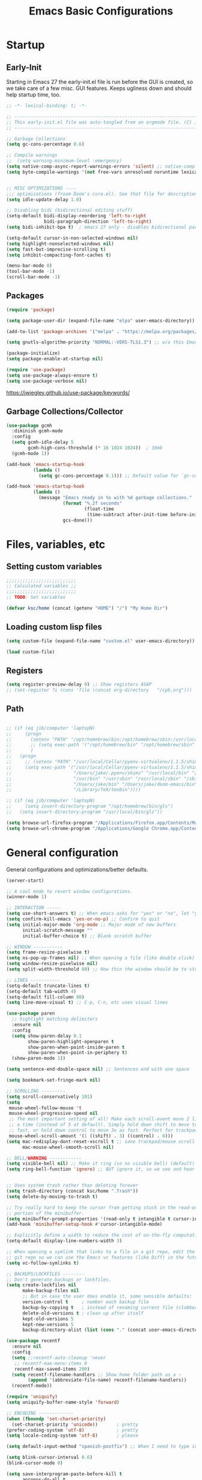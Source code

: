#+TITLE: Emacs Basic Configurations
:PROPERTIES:
#+AUTHOR: KSChoi
#+STARTUP: fold
#+PROPERTY: header-args :results silent :tangle yes
#+HTML_HEAD: <link rel="stylesheet" href="https://sandyuraz.com/styles/org.min.css">
#+SEQ_TODO: TODO(t) | DISABLED(d)
:END:

* Startup
** Early-Init
Starting in Emacs 27 the early-init.el file is run before the GUI is created, so we take care of a few misc. GUI features. Keeps ugliness down and should help startup time, too.
#+BEGIN_SRC emacs-lisp :tangle ./early-init.el
  ;; -*- lexical-binding: t; -*-

  ;; -------------------------------------------------------------------------------- ;;
  ;; This early-init.el file was auto-tangled from an orgmode file. (C) Jake B        ;;
  ;; -------------------------------------------------------------------------------- ;;

  ;; Garbage Collections
  (setq gc-cons-percentage 0.6)

  ;; Compile warnings
  ;;  (setq warning-minimum-level :emergency)
  (setq native-comp-async-report-warnings-errors 'silent) ;; native-comp warning
  (setq byte-compile-warnings '(not free-vars unresolved noruntime lexical make-local))


  ;; MISC OPTIMIZATIONS ----
  ;;; optimizations (froom Doom's core.el). See that file for descriptions.
  (setq idle-update-delay 1.0)

  ;; Disabling bidi (bidirectional editing stuff)
  (setq-default bidi-display-reordering 'left-to-right 
				bidi-paragraph-direction 'left-to-right)
  (setq bidi-inhibit-bpa t)  ; emacs 27 only - disables bidirectional parenthesis

  (setq-default cursor-in-non-selected-windows nil)
  (setq highlight-nonselected-windows nil)
  (setq fast-but-imprecise-scrolling t)
  (setq inhibit-compacting-font-caches t)

  (menu-bar-mode 0)
  (tool-bar-mode -1)
  (scroll-bar-mode -1)
#+END_SRC
** Packages
#+BEGIN_SRC emacs-lisp 
  (require 'package)

  (setq package-user-dir (expand-file-name "elpa" user-emacs-directory))

  (add-to-list 'package-archives '("melpa" . "https://melpa.org/packages/")) ;; ELPA and NonGNU ELPA are default in Emacs28

  (setq gnutls-algorithm-priority "NORMAL:-VERS-TLS1.3") ;; w/o this Emacs freezes when refreshing ELPA

  (package-initialize)
  (setq package-enable-at-startup nil)

  (require 'use-package)
  (setq use-package-always-ensure t)
  (setq use-package-verbose nil)
#+END_SRC
https://jwiegley.github.io/use-package/keywords/
** Garbage Collections/Collector
#+BEGIN_SRC emacs-lisp 
  (use-package gcmh
    :diminish gcmh-mode
    :config
    (setq gcmh-idle-delay 5
          gcmh-high-cons-threshold (* 16 1024 1024))  ; 16mb
    (gcmh-mode 1))

  (add-hook 'emacs-startup-hook
            (lambda ()
              (setq gc-cons-percentage 0.1))) ;; Default value for `gc-cons-percentage'

  (add-hook 'emacs-startup-hook
            (lambda ()
              (message "Emacs ready in %s with %d garbage collections."
                       (format "%.2f seconds"
                               (float-time
                                (time-subtract after-init-time before-init-time)))
                       gcs-done)))
#+END_SRC

* Files, variables, etc
** Setting custom variables
#+BEGIN_SRC emacs-lisp 
  ;;;;;;;;;;;;;;;;;;;;;;;;;;
  ;; Calculated variables ;;
  ;;;;;;;;;;;;;;;;;;;;;;;;;;
  ;; TODO: Set variables

  (defvar ksc/home (concat (getenv "HOME") "/") "My Home Dir")

#+END_SRC
** Loading custom lisp files
#+BEGIN_SRC emacs-lisp 
  (setq custom-file (expand-file-name "custom.el" user-emacs-directory))

  (load custom-file)
#+END_SRC
** Registers
#+BEGIN_SRC emacs-lisp 
  (setq register-preview-delay 0) ;; Show registers ASAP
  ;; (set-register ?i (cons 'file (concat org-directory   "/cpb.org")))
#+END_SRC
** Path
#+BEGIN_SRC emacs-lisp 

  ;; (if (eq jib/computer 'laptopN)
  ;;     (progn
  ;;       (setenv "PATH" "/opt/homebrew/bin:/opt/homebrew/sbin:/usr/local/bin:/usr/bin:/bin:/usr/sbin:/sbin:/Users/jake/.pyenv/bin:/usr/local/sbin:/Users/jake/bin:/Users/jake/.doom-emacs/bin:/Library/TeX/texbin")
  ;;       ;; (setq exec-path '("/opt/homebrew/bin" "/opt/homebrew/sbin" "/usr/local/bin" "/usr/bin" "/usr/sbin" "/bin"))
  ;;       )
  ;;   (progn
  ;;     ;; (setenv "PATH" "/usr/local/Cellar/pyenv-virtualenv/1.1.5/shims:/Users/jake/.pyenv/shims:/usr/local/bin:/bin:/usr/bin:/usr/sbin:/usr/local/sbin:/sbin:/Users/jake/bin:/Users/jake/doom-emacs/bin:/Library/TeX/texbin")
  ;;     (setq exec-path '("/usr/local/Cellar/pyenv-virtualenv/1.1.5/shims"
  ;;                       "/Users/jake/.pyenv/shims" "/usr/local/bin" "/bin"
  ;;                       "/usr/bin" "/usr/sbin" "/usr/local/sbin" "/sbin"
  ;;                       "/Users/jake/bin" "/Users/jake/doom-emacs/bin"
  ;;                       "/Library/TeX/texbin"))))

  ;; (if (eq jib/computer 'laptopN)
  ;;     (setq insert-directory-program "/opt/homebrew/bin/gls")
  ;;   (setq insert-directory-program "/usr/local/bin/gls"))

  (setq browse-url-firefox-program "/Applications/Firefox.app/Contents/MacOS/firefox")
  (setq browse-url-chrome-program "/Applications/Google Chrome.app/Contents/MacOS/Google Chrome")
#+END_SRC

* General configuration
General configurations and optimizations/better defaults.
#+BEGIN_SRC emacs-lisp 
  (server-start)

  ;; A cool mode to revert window configurations.
  (winner-mode 1)

  ;; INTERACTION -----
  (setq use-short-answers t) ;; When emacs asks for "yes" or "no", let "y" or "n" suffice
  (setq confirm-kill-emacs 'yes-or-no-p) ;; Confirm to quit
  (setq initial-major-mode 'org-mode ;; Major mode of new buffers
        initial-scratch-message ""
        initial-buffer-choice t) ;; Blank scratch buffer

  ;; WINDOW -----------
  (setq frame-resize-pixelwise t)
  (setq ns-pop-up-frames nil) ;; When opening a file (like double click) on Mac, use an existing frame
  (setq window-resize-pixelwise nil)
  (setq split-width-threshold 80) ;; How thin the window should be to stop splitting vertically (I think)

  ;; LINES -----------
  (setq-default truncate-lines t)
  (setq-default tab-width 4)
  (setq-default fill-column 80)
  (setq line-move-visual t) ;; C-p, C-n, etc uses visual lines

  (use-package paren
    ;; highlight matching delimiters
    :ensure nil
    :config
    (setq show-paren-delay 0.1
          show-paren-highlight-openparen t
          show-paren-when-point-inside-paren t
          show-paren-when-point-in-periphery t)
    (show-paren-mode 1))

  (setq sentence-end-double-space nil) ;; Sentences end with one space

  (setq bookmark-set-fringe-mark nil)

  ;; SCROLLING ---------
  (setq scroll-conservatively 101)
  (setq
   mouse-wheel-follow-mouse 't
   mouse-wheel-progressive-speed nil
   ;; The most important setting of all! Make each scroll-event move 2 lines at
   ;; a time (instead of 5 at default). Simply hold down shift to move twice as
   ;; fast, or hold down control to move 3x as fast. Perfect for trackpads.
   mouse-wheel-scroll-amount '(1 ((shift) . 3) ((control) . 6)))
  (setq mac-redisplay-dont-reset-vscroll t ;; sane trackpad/mouse scroll settings (doom)
        mac-mouse-wheel-smooth-scroll nil)

  ;; BELL/WARNING ------------
  (setq visible-bell nil) ;; Make it ring (so no visible bell) (default)
  (setq ring-bell-function 'ignore) ;; BUT ignore it, so we see and hear nothing


  ;; Uses system trash rather than deleting forever
  (setq trash-directory (concat ksc/home ".Trash"))
  (setq delete-by-moving-to-trash t)

  ;; Try really hard to keep the cursor from getting stuck in the read-only prompt
  ;; portion of the minibuffer.
  (setq minibuffer-prompt-properties '(read-only t intangible t cursor-intangible t face minibuffer-prompt))
  (add-hook 'minibuffer-setup-hook #'cursor-intangible-mode)

  ;; Explicitly define a width to reduce the cost of on-the-fly computation
  (setq-default display-line-numbers-width 3)

  ;; When opening a symlink that links to a file in a git repo, edit the file in the
  ;; git repo so we can use the Emacs vc features (like Diff) in the future
  (setq vc-follow-symlinks t)

  ;; BACKUPS/LOCKFILES --------
  ;; Don't generate backups or lockfiles.
  (setq create-lockfiles nil
        make-backup-files nil
        ;; But in case the user does enable it, some sensible defaults:
        version-control t     ; number each backup file
        backup-by-copying t   ; instead of renaming current file (clobbers links)
        delete-old-versions t ; clean up after itself
        kept-old-versions 5
        kept-new-versions 5
        backup-directory-alist (list (cons "." (concat user-emacs-directory "backup/"))))

  (use-package recentf
    :ensure nil
    :config
    (setq ;;recentf-auto-cleanup 'never
     ;; recentf-max-menu-items 0
     recentf-max-saved-items 200)
    (setq recentf-filename-handlers ;; Show home folder path as a ~
          (append '(abbreviate-file-name) recentf-filename-handlers))
    (recentf-mode))

  (require 'uniquify)
  (setq uniquify-buffer-name-style 'forward)

  ;; ENCODING -------------
  (when (fboundp 'set-charset-priority)
    (set-charset-priority 'unicode))       ; pretty
  (prefer-coding-system 'utf-8)            ; pretty
  (setq locale-coding-system 'utf-8)       ; please

  (setq default-input-method "spanish-postfix") ;; When I need to type in Spanish (switch with C-\)

  (setq blink-cursor-interval 0.6)
  (blink-cursor-mode 0)

  (setq save-interprogram-paste-before-kill t
        apropos-do-all t
        mouse-yank-at-point t)

  (setq what-cursor-show-names t) ;; improves C-x =

  ;; Weird thing where `list-colors-display` doesn't show all colors.
  ;; https://bug-gnu-emacs.gnu.narkive.com/Bo6OdySs/bug-5683-23-1-93-list-colors-display-doesn-t-show-all-colors
  ;; (setq x-colors (ns-list-colors))

  (setq dired-kill-when-opening-new-dired-buffer t)

  (setq reb-re-syntax 'string) ;; https://www.masteringemacs.org/article/re-builder-interactive-regexp-builder
#+END_SRC

* Keyboard
** Mac Configuration/Compatibility
Use ~command~ (⌘) as ~meta~ in macOS. Disable option (aka alt). Keep control ctrl. Right command turns into super (s-), and right control becomes hyper (H-). Finally, make escape quit on the first press (rather than 3, as I think it would be otherwise).

Goes to early-init so if I have an error in my init I have keybinds I am used to.
#+BEGIN_SRC emacs-lisp :tangle ./early-init.el
  ;; (setq mac-command-modifier       'meta
  ;;       mac-option-modifier         nil
  ;;       mac-control-modifier       'control
  ;;       mac-right-command-modifier 'super
  ;;       mac-right-control-modifier 'hyper)
  (global-set-key (kbd "<escape>") 'keyboard-escape-quit)
#+END_SRC
** Which-key
#+BEGIN_SRC emacs-lisp 
  (use-package which-key
    :diminish which-key-mode
    :init
    (which-key-mode)
    (which-key-setup-minibuffer)
    :config
    (setq which-key-idle-delay 0.3)
    (setq which-key-prefix-prefix "◉ ")
    (setq which-key-sort-order 'which-key-key-order-alpha
          which-key-min-display-lines 3
          which-key-max-display-columns nil))
#+END_SRC

#+BEGIN_SRC emacs-lisp 
  (use-package general)
#+END_SRC

* Interaction, Editing, Files
** Completion
*** DISABLED Company
Company provides autosuggestion/completion in buffers (writing code, pathing to files, etc). 
#+BEGIN_SRC emacs-lisp :tangle no
  (use-package company
	:diminish company-mode
	;; :general
	;; (general-define-key :keymaps 'company-active-map
	;;                     "C-j" 'company-select-next
	;;                     "C-k" 'company-select-previous)
	:init
	;; These configurations come from Doom Emacs:
	(add-hook 'after-init-hook 'global-company-mode)
	(setq company-minimum-prefix-length 2
		  company-tooltip-limit 14
		  company-tooltip-align-annotations t
		  company-require-match 'never
		  company-global-modes '(not erc-mode message-mode help-mode gud-mode)
		  company-frontends
		  '(company-pseudo-tooltip-frontend  ; always show candidates in overlay tooltip
			company-echo-metadata-frontend)  ; show selected candidate docs in echo area
		  company-backends '(company-capf company-files company-keywords)
		  company-auto-complete nil
		  company-auto-complete-chars nil
		  company-dabbrev-other-buffers nil
		  company-dabbrev-ignore-case nil
		  company-dabbrev-downcase nil)

	:config
	(setq company-idle-delay 0.35)
	:custom-face
	(company-tooltip ((t (:family "Roboto Mono")))))
#+END_SRC

*** Ivy
#+BEGIN_SRC emacs-lisp
  (use-package ivy
	:diminish ivy-mode
	:config
	(setq ivy-extra-directories nil) ;; Hides . and .. directories
	(setq ivy-initial-inputs-alist nil) ;; Removes the ^ in ivy searches
	(setq-default ivy-height 10)
	(setq ivy-fixed-height-minibuffer t)
	(add-to-list 'ivy-height-alist '(counsel-M-x . 7)) ;; Don't need so many lines for M-x, I usually know what command I want

	(ivy-mode 1)

	;; Shows a preview of the face in counsel-describe-face
	(add-to-list 'ivy-format-functions-alist '(counsel-describe-face . counsel--faces-format-function))

	:general
	(general-define-key
	 ;; Also put in ivy-switch-buffer-map b/c otherwise switch buffer map overrides and C-k kills buffers
	 :keymaps '(ivy-minibuffer-map ivy-switch-buffer-map)
	 "S-SPC" 'nil
	 "C-SPC" 'ivy-restrict-to-matches ;; Default is S-SPC, changed this b/c sometimes I accidentally hit S-SPC
	 ;; C-j and C-k to move up/down in Ivy
	 "C-k" 'ivy-previous-line
	 "C-j" 'ivy-next-line)
	)

  ;; Nice icons in Ivy. Replaces all-the-icons-ivy.
  (use-package all-the-icons-ivy-rich
	:init (all-the-icons-ivy-rich-mode 1)
	:config
	(setq all-the-icons-ivy-rich-icon-size 1.0))

  (use-package ivy-rich
	:after ivy
	:init
	(setq ivy-rich-path-style 'abbrev)
	(setcdr (assq t ivy-format-functions-alist) #'ivy-format-function-line)
	:config
	(ivy-rich-mode 1))
#+END_SRC
*** Counsel
#+BEGIN_SRC emacs-lisp
  (use-package counsel
    :config
    (setq default-directory ksc/home)
    (setq counsel-switch-buffer-preview-virtual-buffers nil) ;; Removes recentfiles/bookmarks from counsel-switch-buffer
    (setq counsel-find-file-ignore-regexp
          (concat
           ;; That weird Icon? file in Dropbox.
           "\\(Icon\\\)"
           ;; Hides file names beginning with # or .
           "\\|\\(?:\\`[#.]\\)"))

    ;; emacs regexp notes: had to put \\| before the second regexp to make this work

    ;; Sorts counsel-recentf in order of time last accessed
    (add-to-list 'ivy-sort-functions-alist
                 '(counsel-recentf . file-newer-than-file-p))

    (add-to-list 'recentf-exclude
                 (expand-file-name "projectile-bookmarks.eld" user-emacs-directory))

    ;; Use fd
    (setq find-program "fd")
    (setq counsel-file-jump-args (split-string "-L --type f -H")) ;; follow symlinks, files, show hidden

    :general
    (general-define-key :keymaps 'counsel-find-file-map
                        "C-c f" 'counsel-file-jump-from-find) ;; when in counsel-find-file, run this to search the whole directory recursively
    )
#+END_SRC
*** Prescient
#+BEGIN_SRC emacs-lisp
  (use-package prescient
    :config
    (setq-default history-length 1000)
    (setq-default prescient-history-length 1000) ;; More prescient history
    (prescient-persist-mode +1))

  ;; Use `prescient' for Ivy menus.
  (use-package ivy-prescient
    :after ivy
    :config
    ;; don't prescient sort these commands
    (dolist (command '(org-ql-view counsel-find-file fontaine-set-preset))
      (setq ivy-prescient-sort-commands (append ivy-prescient-sort-commands (list command))))
    (ivy-prescient-mode +1))

  ;; (use-package company-prescient
  ;;   :defer 2
  ;;   :after company
  ;;   :config
  ;;   (company-prescient-mode +1))
#+END_SRC

** Smartparens
Most of this configuration is from Doom Emacs' [[https://github.com/hlissner/doom-emacs/blob/develop/core/core-editor.el][core-editor.el]]. For some reason smartparens is sort of confusing to configure (at least to me!)
#+BEGIN_SRC emacs-lisp 
  (use-package smartparens
    :diminish smartparens-mode
    :defer 1
    :config
    ;; Load default smartparens rules for various languages
    (require 'smartparens-config)
    (setq sp-max-prefix-length 25)
    (setq sp-max-pair-length 4)
    (setq sp-highlight-pair-overlay nil
          sp-highlight-wrap-overlay nil
          sp-highlight-wrap-tag-overlay nil)

    (with-eval-after-load 'evil
      (setq sp-show-pair-from-inside t)
      (setq sp-cancel-autoskip-on-backward-movement nil)
      (setq sp-pair-overlay-keymap (make-sparse-keymap)))

    (let ((unless-list '(sp-point-before-word-p
                         sp-point-after-word-p
                         sp-point-before-same-p)))
      (sp-pair "'"  nil :unless unless-list)
      (sp-pair "\"" nil :unless unless-list))

    ;; In lisps ( should open a new form if before another parenthesis
    (sp-local-pair sp-lisp-modes "(" ")" :unless '(:rem sp-point-before-same-p))

    ;; Don't do square-bracket space-expansion where it doesn't make sense to
    (sp-local-pair '(emacs-lisp-mode org-mode markdown-mode gfm-mode)
                   "[" nil :post-handlers '(:rem ("| " "SPC")))


    (dolist (brace '("(" "{" "["))
      (sp-pair brace nil
               :post-handlers '(("||\n[i]" "RET") ("| " "SPC"))
               ;; Don't autopair opening braces if before a word character or
               ;; other opening brace. The rationale: it interferes with manual
               ;; balancing of braces, and is odd form to have s-exps with no
               ;; whitespace in between, e.g. ()()(). Insert whitespace if
               ;; genuinely want to start a new form in the middle of a word.
               :unless '(sp-point-before-word-p sp-point-before-same-p)))
    (smartparens-global-mode t))
#+END_SRC
** Spellcheck (flyspell)
Enable Flyspell (spellchecking) in these modes. Requires ~aspell~ to be installed.
#+BEGIN_SRC emacs-lisp 
  ;; "Enable Flyspell mode, which highlights all misspelled words. "
  (use-package flyspell
    :defer t
    :config
    (add-to-list 'ispell-skip-region-alist '("~" "~"))
    (add-to-list 'ispell-skip-region-alist '("=" "="))
    (add-to-list 'ispell-skip-region-alist '("^#\\+BEGIN_SRC" . "^#\\+END_SRC"))
    (add-to-list 'ispell-skip-region-alist '("^#\\+BEGIN_EXPORT" . "^#\\+END_EXPORT"))
    (add-to-list 'ispell-skip-region-alist '("^#\\+BEGIN_EXPORT" . "^#\\+END_EXPORT"))
    (add-to-list 'ispell-skip-region-alist '(":\\(PROPERTIES\\|LOGBOOK\\):" . ":END:"))

    (dolist (mode '(
                    ;;org-mode-hook
                    mu4e-compose-mode-hook))
      (add-hook mode (lambda () (flyspell-mode 1))))

    (setq flyspell-issue-welcome-flag nil
          flyspell-issue-message-flag nil)

    :general ;; Switches correct word from middle click to right click
    (general-define-key :keymaps 'flyspell-mouse-map
                        "<mouse-3>" #'ispell-word
                        "<mouse-2>" nil)
    (general-define-key :keymaps 'evil-motion-state-map
                        "zz" #'ispell-word)
    )

  ;; (use-package flyspell-correct
  ;;   :after flyspell
  ;;   :bind (:map flyspell-mode-map ("C-;" . flyspell-correct-wrapper)))

  ;; (use-package flyspell-correct-ivy
  ;;   :after flyspell-correct)
      #+END_SRC
** Evil-Anzu (search and replace)
#+BEGIN_SRC emacs-lisp 
  (use-package evil-anzu :defer t)
#+END_SRC
** Avy
#+BEGIN_SRC emacs-lisp
  (use-package avy
    :defer t
    :config
    (setq avy-case-fold-search nil))
#+END_SRC
** Clipboard (simpleclip)
#+BEGIN_SRC emacs-lisp 
  (use-package simpleclip :config (simpleclip-mode 1))

  ;; Allows pasting in minibuffer with M-v
  (defun ksc/paste-in-minibuffer ()
    (local-set-key (kbd "M-v") 'simpleclip-paste))
  (add-hook 'minibuffer-setup-hook 'ksc/paste-in-minibuffer)
#+END_SRC
** Undo/Redo (undofu)
More obvious/easy to use undo and redo.
#+BEGIN_SRC emacs-lisp 
  (use-package undo-fu)
#+END_SRC
** Super-save
#+BEGIN_SRC emacs-lisp 
  ;; (use-package super-save
  ;;   :diminish super-save-mode
  ;;   :defer 2
  ;;   :config
  ;;   (setq super-save-auto-save-when-idle t
  ;; 		super-save-idle-duration 5 ;; after 5 seconds of not typing autosave
  ;; 		super-save-triggers ;; Functions after which buffers are saved (switching window, for example)
  ;; 		;'(evil-window-next evil-window-prev balance-windows other-window next-buffer previous-buffer)
  ;; 		super-save-max-buffer-size 10000000)
  ;;   (super-save-mode +1))

  ;; After super-save autosaves, wait __ seconds and then clear the buffer. I don't like
  ;; the save message just sitting in the echo area.
  (defun ksc-clear-echo-area-timer ()
	(run-at-time "2 sec" nil (lambda () (message " "))))
  (advice-add 'super-save-command :after 'ksc-clear-echo-area-timer)
#+END_SRC
** Saveplace
#+BEGIN_SRC emacs-lisp 
  (use-package saveplace
    :init (setq save-place-limit 100)
    :config (save-place-mode))
#+END_SRC
** Yasnippet
#+BEGIN_SRC emacs-lisp 
  (use-package yasnippet
    :diminish yas-minor-mode
    :defer 5
    :config
    ;; (setq yas-snippet-dirs (list (expand-file-name "snippets" jib/emacs-stuff)))
    (yas-global-mode 1)) ;; or M-x yas-reload-all if you've started YASnippet already.

  ;; Silences the warning when running a snippet with backticks (runs a command in the snippet)
  (require 'warnings)
  (add-to-list 'warning-suppress-types '(yasnippet backquote-change)) 
#+END_SRC

* Visuals
** Fonts
*** Font configuration
#+BEGIN_SRC emacs-lisp 
  (setq text-scale-mode-step 1.2) ;; How much to adjust text scale by when using `text-scale-mode'
  (setq ksc-default-line-spacing 1) ;; This happens in the variables but I guess I have it here too.

  (setq-default line-spacing ksc-default-line-spacing)
  (setq ksc-text-height 140)

  ;; (set-frame-font "SF Mono:size=14" nil t)
  ;; (set-frame-font "Menlo:size=14" nil t)
  ;; (set-frame-font "Fira Code:size=14" nil t)
  (set-frame-font "JetBrainsMonoNL:size=14" nil t)

  (set-face-attribute 'default nil :family "JetBrainsMonoNL" :weight 'regular :height ksc-text-height)

  ;; Float height value (1.0) makes fixed-pitch take height 1.0 * height of default
  ;; This means it will scale along with default when the text is zoomed
  ;;  (set-face-attribute 'fixed-pitch nil :font "Roboto Mono" :weight 'regular :height 1.0)

  ;; Height of 160 seems to match perfectly with 12-point on Google Docs
  ;; (set-face-attribute 'variable-pitch nil :family "Times New Roman" :height 160)

  ;; (set-face-attribute 'variable-pitch nil :slant 'normal :weight 'normal :height 180 :width 'normal :foundry "nil" :family "Nunito Sans")

  ;; (set-face-attribute 'variable-pitch nil :slant 'normal :weight 'normal :height 180 :width 'normal :foundry "nil" :family "Nunito Sans")
#+END_SRC
*** mixed-pitch
A better version of variable-pitch mode. This keeps certain faces (defined in ~mixed-pitch-fixed-pitch-faces~) fixed-pitch.
#+BEGIN_SRC emacs-lisp
  (use-package mixed-pitch
    :defer t
    :config
    (setq mixed-pitch-set-height nil)
    (dolist (face '(org-date org-priority org-tag org-special-keyword)) ;; Some extra faces I like to be fixed-pitch
      (add-to-list 'mixed-pitch-fixed-pitch-faces face)))
#+END_SRC
** Modeline
#+BEGIN_SRC emacs-lisp 
  ;; Disables showing system load in modeline, useless anyway
  (setq display-time-default-load-average nil)

  (line-number-mode)
  (column-number-mode)
  (display-time-mode -1)
  (size-indication-mode 0)

  (use-package hide-mode-line
	:commands (hide-mode-line-mode))

  (use-package doom-modeline
	:config
	(doom-modeline-mode)
	(setq doom-modeline-buffer-file-name-style 'relative-from-project ;; Just show file name (no path)
		  doom-modeline-enable-word-count nil
		  doom-modeline-buffer-encoding nil
		  doom-modeline-icon t ;; Enable/disable all icons
		  doom-modeline-modal-icon nil ;; Icon for Evil mode
		  doom-modeline-major-mode-icon t
		  doom-modeline-major-mode-color-icon nil
		  doom-modeline-buffer-state-icon nil
		  doom-modeline-bar-width 3))
  
  (setq ksc-doom-modeline-text-height 140)
  (setq doom-modeline-height 28)
#+END_SRC
** Frame
*** Frame
Set a frame's initial size and a bit of border
#+BEGIN_SRC emacs-lisp
  (setq default-frame-alist '((left . 150)
							  (width . 120)
							  (fullscreen . fullheight)
							  (internal-border-width . 3)))
#+END_SRC
*** Default Emacs frame features
Hides scroll, toolbar. Goes to the early-init.el.
#+BEGIN_SRC emacs-lisp :tangle ./early-init.el
  ;; Window configuration
  (setq frame-inhibit-implied-resize t) ;; Supposed to hasten startup

  ;; Less clutter (this is what dfrosted12 uses so I trust that)
  (add-to-list 'default-frame-alist '(tool-bar-lines . 0))
  (add-to-list 'default-frame-alist '(menu-bar-lines . 0))
  (add-to-list 'default-frame-alist '(vertical-scroll-bars))

  ;; This makes the Aqua titlebar color the same as Emacs.
  (add-to-list 'default-frame-alist '(ns-transparent-titlebar . t))
#+END_SRC
** Themes & Icons
#+begin_src emacs-lisp
  (use-package all-the-icons)
  (load-theme 'modus-vivendi)
#+end_src

** Line numbers, fringe, hl-line
#+BEGIN_SRC emacs-lisp 
  (setq-default fringes-outside-margins nil)
  (setq-default indicate-buffer-boundaries nil) ;; Otherwise shows a corner icon on the edge
  (setq-default indicate-empty-lines nil) ;; Otherwise there are weird fringes on blank lines

  (set-face-attribute 'fringe nil :background nil)
  (set-face-attribute 'header-line nil :background nil :inherit 'default)

  (add-hook 'prog-mode-hook 'hl-line-mode)
  (add-hook 'prog-mode-hook 'display-line-numbers-mode)
#+END_SRC

* Org Mode
#+begin_src emacs-lisp

  (with-eval-after-load 'org
	(require 'org-tempo)

	(add-to-list 'org-structure-template-alist '("sh" . "src shell"))
	(add-to-list 'org-structure-template-alist '("el" . "src emacs-lisp"))
	(add-to-list 'org-structure-template-alist '("py" . "src python")))

  (org-babel-do-load-languages
   'org-babel-load-languages
   '(
	 (python . t)
	 (shell . t)
	 (java . t)
	 ))

  ;; (use-package gnuplot :defer t)
  ;; Don't prompt before running code in org
  (setq org-confirm-babel-evaluate nil)
  (setq python-shell-completion-native-enable nil)

  ;; How to open buffer when calling `org-edit-special'.
  (setq org-src-window-setup 'current-window)

  ;; (org-babel-tangle)
  ;; (org-babel-tangle-file "~/.config/emacs/init.org")

  ;; Automatically tangle our init.org config file when we save it
  ;; (defun ksc/org-babel-tangle-config ()
  ;;   (when (string-equal (buffer-file-name)
  ;; 					  (expand-file-name "~/.config/init.org"))
  ;; 	;; Dynamic scoping to the rescue
  ;; 	(let ((org-confirm-babel-evaluate nil))
  ;; 	  (org-babel-tangle))))
  ;; (add-hook 'org-mode-hook (lambda () (add-hook 'after-save-hook #'ksc/org-babel-tangle-config)))

#+end_src
